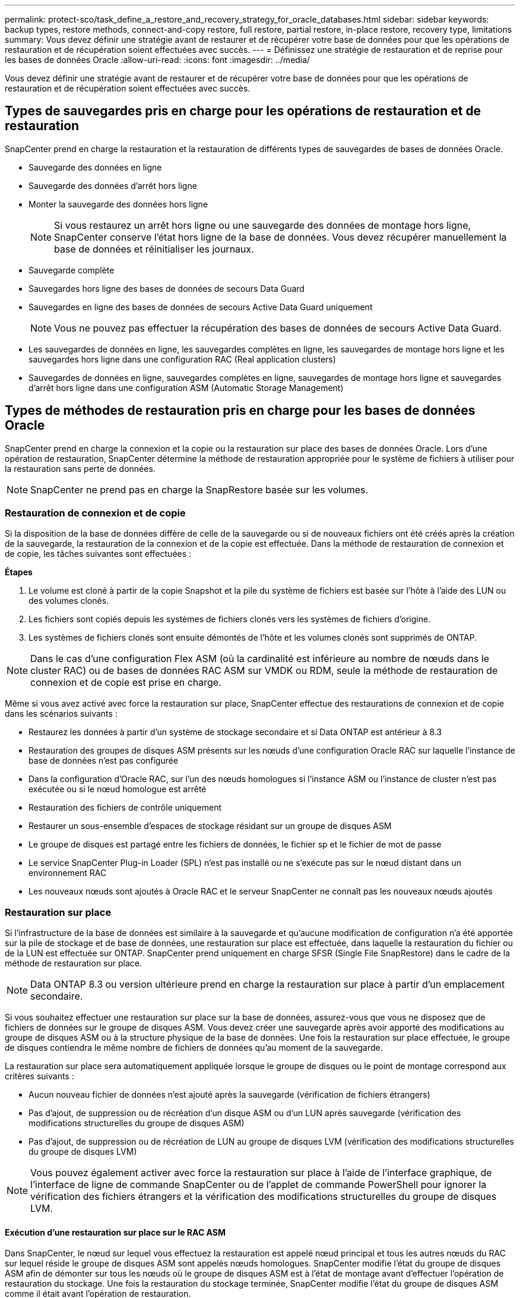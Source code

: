---
permalink: protect-sco/task_define_a_restore_and_recovery_strategy_for_oracle_databases.html 
sidebar: sidebar 
keywords: backup types, restore methods, connect-and-copy restore, full restore, partial restore, in-place restore, recovery type, limitations 
summary: Vous devez définir une stratégie avant de restaurer et de récupérer votre base de données pour que les opérations de restauration et de récupération soient effectuées avec succès. 
---
= Définissez une stratégie de restauration et de reprise pour les bases de données Oracle
:allow-uri-read: 
:icons: font
:imagesdir: ../media/


[role="lead"]
Vous devez définir une stratégie avant de restaurer et de récupérer votre base de données pour que les opérations de restauration et de récupération soient effectuées avec succès.



== Types de sauvegardes pris en charge pour les opérations de restauration et de restauration

SnapCenter prend en charge la restauration et la restauration de différents types de sauvegardes de bases de données Oracle.

* Sauvegarde des données en ligne
* Sauvegarde des données d'arrêt hors ligne
* Monter la sauvegarde des données hors ligne
+

NOTE: Si vous restaurez un arrêt hors ligne ou une sauvegarde des données de montage hors ligne, SnapCenter conserve l'état hors ligne de la base de données. Vous devez récupérer manuellement la base de données et réinitialiser les journaux.

* Sauvegarde complète
* Sauvegardes hors ligne des bases de données de secours Data Guard
* Sauvegardes en ligne des bases de données de secours Active Data Guard uniquement
+

NOTE: Vous ne pouvez pas effectuer la récupération des bases de données de secours Active Data Guard.

* Les sauvegardes de données en ligne, les sauvegardes complètes en ligne, les sauvegardes de montage hors ligne et les sauvegardes hors ligne dans une configuration RAC (Real application clusters)
* Sauvegardes de données en ligne, sauvegardes complètes en ligne, sauvegardes de montage hors ligne et sauvegardes d'arrêt hors ligne dans une configuration ASM (Automatic Storage Management)




== Types de méthodes de restauration pris en charge pour les bases de données Oracle

SnapCenter prend en charge la connexion et la copie ou la restauration sur place des bases de données Oracle. Lors d'une opération de restauration, SnapCenter détermine la méthode de restauration appropriée pour le système de fichiers à utiliser pour la restauration sans perte de données.


NOTE: SnapCenter ne prend pas en charge la SnapRestore basée sur les volumes.



=== Restauration de connexion et de copie

Si la disposition de la base de données diffère de celle de la sauvegarde ou si de nouveaux fichiers ont été créés après la création de la sauvegarde, la restauration de la connexion et de la copie est effectuée. Dans la méthode de restauration de connexion et de copie, les tâches suivantes sont effectuées :

*Étapes*

. Le volume est cloné à partir de la copie Snapshot et la pile du système de fichiers est basée sur l'hôte à l'aide des LUN ou des volumes clonés.
. Les fichiers sont copiés depuis les systèmes de fichiers clonés vers les systèmes de fichiers d'origine.
. Les systèmes de fichiers clonés sont ensuite démontés de l'hôte et les volumes clonés sont supprimés de ONTAP.



NOTE: Dans le cas d'une configuration Flex ASM (où la cardinalité est inférieure au nombre de nœuds dans le cluster RAC) ou de bases de données RAC ASM sur VMDK ou RDM, seule la méthode de restauration de connexion et de copie est prise en charge.

Même si vous avez activé avec force la restauration sur place, SnapCenter effectue des restaurations de connexion et de copie dans les scénarios suivants :

* Restaurez les données à partir d'un système de stockage secondaire et si Data ONTAP est antérieur à 8.3
* Restauration des groupes de disques ASM présents sur les nœuds d'une configuration Oracle RAC sur laquelle l'instance de base de données n'est pas configurée
* Dans la configuration d'Oracle RAC, sur l'un des nœuds homologues si l'instance ASM ou l'instance de cluster n'est pas exécutée ou si le nœud homologue est arrêté
* Restauration des fichiers de contrôle uniquement
* Restaurer un sous-ensemble d'espaces de stockage résidant sur un groupe de disques ASM
* Le groupe de disques est partagé entre les fichiers de données, le fichier sp et le fichier de mot de passe
* Le service SnapCenter Plug-in Loader (SPL) n'est pas installé ou ne s'exécute pas sur le nœud distant dans un environnement RAC
* Les nouveaux nœuds sont ajoutés à Oracle RAC et le serveur SnapCenter ne connaît pas les nouveaux nœuds ajoutés




=== Restauration sur place

Si l'infrastructure de la base de données est similaire à la sauvegarde et qu'aucune modification de configuration n'a été apportée sur la pile de stockage et de base de données, une restauration sur place est effectuée, dans laquelle la restauration du fichier ou de la LUN est effectuée sur ONTAP. SnapCenter prend uniquement en charge SFSR (Single File SnapRestore) dans le cadre de la méthode de restauration sur place.


NOTE: Data ONTAP 8.3 ou version ultérieure prend en charge la restauration sur place à partir d'un emplacement secondaire.

Si vous souhaitez effectuer une restauration sur place sur la base de données, assurez-vous que vous ne disposez que de fichiers de données sur le groupe de disques ASM. Vous devez créer une sauvegarde après avoir apporté des modifications au groupe de disques ASM ou à la structure physique de la base de données. Une fois la restauration sur place effectuée, le groupe de disques contiendra le même nombre de fichiers de données qu'au moment de la sauvegarde.

La restauration sur place sera automatiquement appliquée lorsque le groupe de disques ou le point de montage correspond aux critères suivants :

* Aucun nouveau fichier de données n'est ajouté après la sauvegarde (vérification de fichiers étrangers)
* Pas d'ajout, de suppression ou de récréation d'un disque ASM ou d'un LUN après sauvegarde (vérification des modifications structurelles du groupe de disques ASM)
* Pas d'ajout, de suppression ou de récréation de LUN au groupe de disques LVM (vérification des modifications structurelles du groupe de disques LVM)



NOTE: Vous pouvez également activer avec force la restauration sur place à l'aide de l'interface graphique, de l'interface de ligne de commande SnapCenter ou de l'applet de commande PowerShell pour ignorer la vérification des fichiers étrangers et la vérification des modifications structurelles du groupe de disques LVM.



==== Exécution d'une restauration sur place sur le RAC ASM

Dans SnapCenter, le nœud sur lequel vous effectuez la restauration est appelé nœud principal et tous les autres nœuds du RAC sur lequel réside le groupe de disques ASM sont appelés nœuds homologues. SnapCenter modifie l'état du groupe de disques ASM afin de démonter sur tous les nœuds où le groupe de disques ASM est à l'état de montage avant d'effectuer l'opération de restauration du stockage. Une fois la restauration du stockage terminée, SnapCenter modifie l'état du groupe de disques ASM comme il était avant l'opération de restauration.

Dans les environnements SAN, SnapCenter supprime les périphériques des nœuds homologues et effectue une opération de mappage des LUN avant l'opération de restauration du stockage. Une fois la restauration du stockage effectuée, SnapCenter exécute une opération de mappage de LUN et construit des périphériques sur tous les nœuds homologues. Dans un environnement SAN, si la disposition d'Oracle RAC ASM se trouve sur des LUN, pendant la restauration de SnapCenter effectue des opérations de mappage de LUN, de restauration de LUN et de mappage de LUN sur tous les nœuds du cluster RAC où réside le groupe de disques ASM. Avant de restaurer, même si tous les initiateurs des nœuds RAC n'étaient pas utilisés pour les LUN, après restauration de SnapCenter, crée un nouveau iGroup avec tous les initiateurs de tous les nœuds RAC.

* En cas d'échec lors de l'activité de pré-stockage sur les nœuds homologues, SnapCenter rétablit automatiquement l'état du groupe de disques ASM comme il était avant d'effectuer la restauration sur les nœuds homologues sur lesquels l'opération de pré-stockage a réussi. La restauration n'est pas prise en charge pour le nœud principal et le nœud homologue sur lequel l'opération a échoué. Avant de tenter une autre restauration, vous devez corriger manuellement le problème sur le nœud homologue et ramener le groupe de disques ASM sur le nœud principal à l'état de montage.
* En cas d'échec pendant l'activité de restauration, l'opération de restauration échoue et aucune restauration n'est effectuée. Avant de tenter une autre restauration, vous devez corriger manuellement le problème de restauration du stockage et rétablir l'état de montage du groupe de disques ASM sur le nœud principal.
* En cas de défaillance au cours de l'activité postrestore sur l'un des nœuds homologues, SnapCenter poursuit l'opération de restauration sur les autres nœuds homologues. Vous devez corriger manuellement le problème de post-restauration sur le nœud homologue.




== Types d'opérations de restauration pris en charge pour les bases de données Oracle

SnapCenter vous permet d'effectuer différents types d'opérations de restauration pour les bases de données Oracle.

Avant de restaurer la base de données, les sauvegardes sont validées pour déterminer si des fichiers sont manquants par rapport aux fichiers réels de la base de données.



=== Restauration complète

* Restaure uniquement les fichiers de données
* Restaure uniquement les fichiers de contrôle
* Restaure les fichiers de données et les fichiers de contrôle
* Restaure les fichiers de données, les fichiers de contrôle et les fichiers journaux de reprise dans les bases de données de secours Data Guard et Active Data Guard




=== Restauration partielle

* Restaure uniquement les espaces de stockage sélectionnés
* Restaure uniquement les bases de données enfichables sélectionnées (PDB)
* Restaure uniquement les espaces de stockage sélectionnés d'un PDB




== Types d'opérations de restauration pris en charge pour les bases de données Oracle

SnapCenter vous permet d'effectuer différents types d'opérations de restauration pour les bases de données Oracle.

* La base de données jusqu'à la dernière transaction (tous les journaux)
* La base de données jusqu'à un numéro de changement de système spécifique (SCN)
* La base de données jusqu'à une date et une heure précises
+
Vous devez spécifier la date et l'heure de la récupération en fonction du fuseau horaire de l'hôte de la base de données.

+
SnapCenter fournit également l'option pas de récupération pour les bases de données Oracle.




NOTE: Le plug-in pour base de données Oracle ne prend pas en charge la récupération si vous avez restauré à l'aide d'une sauvegarde créée avec le rôle de base de données en tant que secours. Vous devez toujours effectuer une restauration manuelle pour les bases de données de secours physiques.



== Restrictions liées à la restauration et à la restauration des bases de données Oracle

Avant d'effectuer des opérations de restauration et de restauration, vous devez connaître les limites.

Si vous utilisez une version d'Oracle de 11.2.0.4 à 12.1.0.1, l'opération de restauration sera à l'état suspendu lorsque vous exécutez la commande _renamedg_. Vous pouvez appliquer le correctif Oracle 19544733 pour résoudre ce problème.

Les opérations de restauration et de reprise suivantes ne sont pas prises en charge :

* Restauration et récupération des espaces de stockage de la base de données du conteneur racine (CDB)
* Restauration des espaces de stockage temporaires et des espaces de stockage temporaires associés aux BDD
* Restauration et restauration simultanées de tablespaces à partir de plusieurs bases de données PDB
* Restauration des sauvegardes des journaux
* Restauration des sauvegardes dans un emplacement différent
* Restauration des fichiers journaux de reprise dans toute configuration autre que les bases de données de secours Data Guard ou Active Data Guard
* Restauration des fichiers SPFILE et Password
* Lorsque vous effectuez une opération de restauration sur une base de données qui a été recréée à l'aide du nom de base de données préexistante sur le même hôte, qui a été géré par SnapCenter et dont les sauvegardes sont valides, l'opération de restauration écrase les fichiers de base de données nouvellement créés, même si les DBID sont différents.
+
Cela peut être évité en effectuant l'une des actions suivantes :

+
** Découvrez les ressources SnapCenter après la recrércréation de la base de données
** Créez une sauvegarde de la base de données recréated






== Limitations liées à la restauration instantanée des tablespaces

* La récupération ponctuelle (PITI) des espaces système, SYSAUX et UNDO n'est pas prise en charge
* Les PITI des espaces de stockage ne peuvent pas être effectués avec d'autres types de restauration
* Si un espace de table est renommé et que vous souhaitez le restaurer à un point avant son changement de nom, vous devez spécifier le nom antérieur de l'espace de table
* Si les contraintes pour les tables d'un espace table sont contenues dans un autre espace table, vous devez restaurer les deux espaces de table
* Si une table et ses index sont stockés dans des espaces de stockage différents, les index doivent être supprimés avant d'effectuer le PITR
* PITI ne peut pas être utilisé pour restaurer l'espace de table par défaut actuel
* Le PITI ne peut pas être utilisé pour récupérer des espaces de stockage contenant l'un des objets suivants :
+
** Objets contenant des objets sous-jacents (tels que des vues matérialisées) ou des objets contenus (tels que des tables partitionnées), sauf si tous les objets sous-jacents ou contenus se trouvent dans le jeu de récupération
+
En outre, si les partitions d'une table partitionnée sont stockées dans des espaces de stockage différents, vous devez soit supprimer la table avant d'exécuter PITR, soit déplacer toutes les partitions vers le même espace de table avant d'effectuer PITR.

** Annuler ou annuler les segments
** Files d'attente avancées compatibles avec Oracle 8 avec plusieurs destinataires
** Objets appartenant à l'utilisateur SYS
+
Les exemples de ces types d'objets sont PL/SQL, les classes Java, les programmes d'appel, les vues, les synonymes, utilisateurs, privilèges, dimensions, répertoires et séquences.







== Sources et destinations pour la restauration de bases de données Oracle

Vous pouvez restaurer une base de données Oracle à partir d'une copie de sauvegarde sur le stockage primaire ou secondaire. Vous ne pouvez restaurer les bases de données qu'au même emplacement sur la même instance de base de données. Cependant, dans la configuration RAC (Real application Cluster), vous pouvez restaurer les bases de données vers d'autres nœuds.



=== Sources des opérations de restauration

Vous pouvez restaurer les bases de données à partir d'une sauvegarde sur un stockage primaire ou secondaire. Si vous souhaitez restaurer à partir d'une sauvegarde sur le stockage secondaire dans une configuration à plusieurs miroirs, vous pouvez sélectionner le miroir de stockage secondaire comme source.



=== Destinations des opérations de restauration

Vous ne pouvez restaurer les bases de données qu'au même emplacement sur la même instance de base de données.

Dans une configuration RAC, vous pouvez restaurer des bases de données RAC à partir de n'importe quel nœud du cluster.
